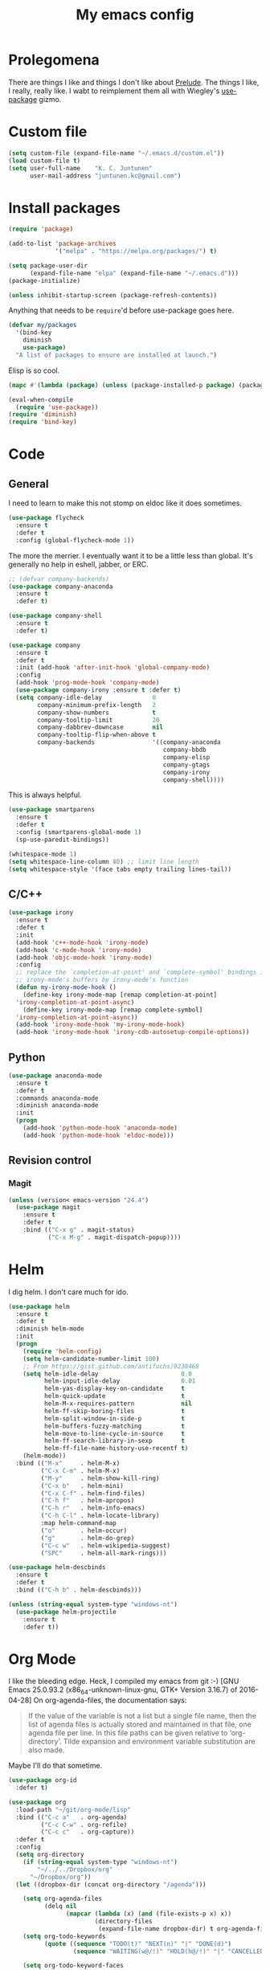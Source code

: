 #+Title: My emacs config
* Prolegomena
There are things I like and things I don't like about [[https://github.com/bbatsov/prelude][Prelude]]. The
things I like, I really, really like. I wabt to reimplement them all
with Wiegley's [[https://github.com/jwiegley/use-package][use-package]] gizmo.

* Custom file
#+begin_src emacs-lisp :tangle ~/.emacs.d/init.el
  (setq custom-file (expand-file-name "~/.emacs.d/custom.el"))
  (load custom-file t)
  (setq user-full-name    "K. C. Juntunen"
        user-mail-address "juntunen.kc@gmail.com")
#+end_src

#+RESULTS:
: /home/juntunenkc/.emacs.d/custom.el

* Install packages
#+begin_src emacs-lisp :tangle ~/.emacs.d/init.el
  (require 'package)
  
  (add-to-list 'package-archives
               '("melpa" . "https://melpa.org/packages/") t)
  
  (setq package-user-dir
        (expand-file-name "elpa" (expand-file-name "~/.emacs.d")))
  (package-initialize)
  
  (unless inhibit-startup-screen (package-refresh-contents))
#+end_src

Anything that needs to be =require='d before use-package goes here.
#+begin_src emacs-lisp :tangle ~/.emacs.d/init.el
  (defvar my/packages
    '(bind-key
      diminish
      use-package)
    "A list of packages to ensure are installed at launch.")
#+end_src
Elisp is so cool.
#+begin_src emacs-lisp :tangle ~/.emacs.d/init.el
  (mapc #'(lambda (package) (unless (package-installed-p package) (package-install package))) my/packages)
  
  (eval-when-compile
    (require 'use-package))
  (require 'diminish)
  (require 'bind-key)
#+end_src

* Code
** General
I need to learn to make this not stomp on eldoc like it does sometimes.
#+begin_src emacs-lisp :tangle ~/.emacs.d/init.el
  (use-package flycheck
    :ensure t
    :defer t
    :config (global-flycheck-mode 1))
#+end_src
The more the merrier. I eventually want it to be a little less than
global. It's generally no help in eshell, jabber, or ERC.
#+begin_src emacs-lisp :tangle ~/.emacs.d/init.el
  ;; (defvar company-backends)
  (use-package company-anaconda
    :ensure t
    :defer t)
  
  (use-package company-shell
    :ensure t
    :defer t)
  
  (use-package company
    :ensure t
    :defer t
    :init (add-hook 'after-init-hook 'global-company-mode)
    :config
    (add-hook 'prog-mode-hook 'company-mode)
    (use-package company-irony :ensure t :defer t)
    (setq company-idle-delay              0
          company-minimum-prefix-length   2
          company-show-numbers            t
          company-tooltip-limit           20
          company-dabbrev-downcase        nil
          company-tooltip-flip-when-above t
          company-backends                '((company-anaconda
                                             company-bbdb
                                             company-elisp
                                             company-gtags
                                             company-irony
                                             company-shell))))
  
#+end_src
This is always helpful.
#+begin_src emacs-lisp :tangle ~/.emacs.d/init.el
  (use-package smartparens
    :ensure t
    :defer t
    :config (smartparens-global-mode 1)
    (sp-use-paredit-bindings))
#+end_src

#+begin_src emacs-lisp :tangle ~/.emacs.d/init.el
  (whitespace-mode 1)
  (setq whitespace-line-column 80) ;; limit line length
  (setq whitespace-style '(face tabs empty trailing lines-tail))
#+end_src
** C/C++
#+begin_src emacs-lisp :tangle ~/.emacs.d/init.el
  (use-package irony
    :ensure t
    :defer t
    :init
    (add-hook 'c++-mode-hook 'irony-mode)
    (add-hook 'c-mode-hook 'irony-mode)
    (add-hook 'objc-mode-hook 'irony-mode)
    :config
    ;; replace the `completion-at-point' and `complete-symbol' bindings in
    ;; irony-mode's buffers by irony-mode's function
    (defun my-irony-mode-hook ()
      (define-key irony-mode-map [remap completion-at-point]
	'irony-completion-at-point-async)
      (define-key irony-mode-map [remap complete-symbol]
	'irony-completion-at-point-async))
    (add-hook 'irony-mode-hook 'my-irony-mode-hook)
    (add-hook 'irony-mode-hook 'irony-cdb-autosetup-compile-options))
#+end_src

** Python
#+begin_src emacs-lisp :tangle ~/.emacs.d/init.el
  (use-package anaconda-mode
    :ensure t
    :defer t
    :commands anaconda-mode
    :diminish anaconda-mode
    :init
    (progn
      (add-hook 'python-mode-hook 'anaconda-mode)
      (add-hook 'python-mode-hook 'eldoc-mode)))
  
#+end_src

** Revision control
*** Magit
#+begin_src emacs-lisp :tangle ~/.emacs.d/init.el
  (unless (version< emacs-version "24.4")
    (use-package magit
      :ensure t
      :defer t
      :bind (("C-x g" . magit-status)
             ("C-x M-g" . magit-dispatch-popup))))
#+end_src
* Helm
I dig helm. I don't care much for ido.
#+begin_src emacs-lisp :tangle ~/.emacs.d/init.el
  (use-package helm
    :ensure t
    :defer t
    :diminish helm-mode
    :init
    (progn
      (require 'helm-config)
      (setq helm-candidate-number-limit 100)
      ;; From https://gist.github.com/antifuchs/9238468
      (setq helm-idle-delay                       0.0
            helm-input-idle-delay                 0.01
            helm-yas-display-key-on-candidate     t
            helm-quick-update                     t
            helm-M-x-requires-pattern             nil
            helm-ff-skip-boring-files             t
            helm-split-window-in-side-p           t
            helm-buffers-fuzzy-matching           t
            helm-move-to-line-cycle-in-source     t
            helm-ff-search-library-in-sexp        t
            helm-ff-file-name-history-use-recentf t)
      (helm-mode))
    :bind (("M-x"     . helm-M-x)
           ("C-x C-m" . helm-M-x)
           ("M-y"     . helm-show-kill-ring)
           ("C-x b"   . helm-mini)
           ("C-x C-f" . helm-find-files)
           ("C-h f"   . helm-apropos)
           ("C-h r"   . helm-info-emacs)
           ("C-h C-l" . helm-locate-library)
           :map helm-command-map
           ("o"       . helm-occur)
           ("g"       . helm-do-grep)
           ("C-c w"   . helm-wikipedia-suggest)
           ("SPC"     . helm-all-mark-rings)))
#+end_src

#+begin_src emacs-lisp :tangle ~/.emacs.d/init.el
  (use-package helm-descbinds
    :ensure t
    :defer t
    :bind (("C-h b" . helm-descbinds)))
#+end_src

#+begin_src emacs-lisp :tangle ~/.emacs.d/init.el
    (unless (string-equal system-type "windows-nt")
      (use-package helm-projectile
        :ensure t
        :defer t))
  
#+end_src
* Org Mode
I like the bleeding edge. Heck, I compiled my emacs from git :-)
[GNU Emacs 25.0.93.2 (x86_64-unknown-linux-gnu, GTK+ Version 3.16.7) of 2016-04-28]
On org-agenda-files, the documentation says:
#+begin_quote
If the value of the variable is not a list but a single file name, then
the list of agenda files is actually stored and maintained in that file, one
agenda file per line.  In this file paths can be given relative to
‘org-directory’.  Tilde expansion and environment variable substitution
are also made.
#+end_quote
Maybe I'll do that sometime.
#+begin_src emacs-lisp :tangle ~/.emacs.d/init.el
  (use-package org-id
    :defer t)
  
  (use-package org
    :load-path "~/git/org-mode/lisp"
    :bind (("C-c a"   . org-agenda)
           ("C-c C-w" . org-refile)
           ("C-c c"   . org-capture))
    :defer t
    :config
    (setq org-directory
      (if (string-equal system-type "windows-nt")
          "~/../../Dropbox/org"  
        "~/Dropbox/org"))
    (let ((dropbox-dir (concat org-directory "/agenda")))
  
      (setq org-agenda-files
            (delq nil
                  (mapcar (lambda (x) (and (file-exists-p x) x))
                          (directory-files
                           (expand-file-name dropbox-dir) t org-agenda-file-regexp))))
      (setq org-todo-keywords
            (quote ((sequence "TODO(t)" "NEXT(n)" "|" "DONE(d)")
                    (sequence "WAITING(w@/!)" "HOLD(h@/!)" "|" "CANCELLED(c@/!)" "PHONE" "MEETING"))))
      
      (setq org-todo-keyword-faces
            (quote (("TODO" :foreground "red" :weight bold)
                    ("NEXT" :foreground "blue" :weight bold)
                    ("DONE" :foreground "forest green" :weight bold)
                    ("WAITING" :foreground "orange" :weight bold)
                    ("HOLD" :foreground "magenta" :weight bold)
                    ("CANCELLED" :foreground "forest green" :weight bold)
                    ("MEETING" :foreground "forest green" :weight bold)
                    ("PHONE" :foreground "forest green" :weight bold))))
      (setq org-use-fast-todo-selection t)
      (setq org-todo-state-tags-triggers
            (quote (("CANCELLED" ("CANCELLED" . t))
                    ("WAITING" ("WAITING" . t))
                    ("HOLD" ("WAITING") ("HOLD" . t))
                    (done ("WAITING") ("HOLD"))
                    ("TODO" ("WAITING") ("CANCELLED") ("HOLD"))
                    ("NEXT" ("WAITING") ("CANCELLED") ("HOLD"))
                    ("DONE" ("WAITING") ("CANCELLED") ("HOLD")))))
      
      (setq org-default-notes-file (concat dropbox-dir "/refile.org"))
      (setq org-capture-templates
            (quote (("t" "todo" entry (file (concat dropbox-dir "/refile.org"))
                     "* TODO %?\n%U\n%a\n" :clock-in t :clock-resume t)
                    ("r" "respond" entry (file (concat dropbox-dir "/refile.org"))
                     "* NEXT Respond to %:from on %:subject\nSCHEDULED: %t\n%U\n%a\n" :clock-in t :clock-resume t :immediate-finish t)
                    ("n" "note" entry (file (concat dropbox-dir "/agenda/refile.org"))
                     "* %? :NOTE:\n%U\n%a\n" :clock-in t :clock-resume t)
                    ("j" "Journal" entry (file+datetree (concat dropbox-dir "/diary.org"))
                     "* %?\n%U\n" :clock-in t :clock-resume t)
                    ("w" "org-protocol" entry (file (concat dropbox-dir "/refile.org"))
                     "* TODO Review %c\n%U\n" :immediate-finish t)
                    ("m" "Meeting" entry (file (concat dropbox-dir "/refile.org"))
                     "* MEETING with %? :MEETING:\n%U" :clock-in t :clock-resume t)
                    ("p" "Phone call" entry (file (concat dropbox-dir "/refile.org"))
                     "* PHONE %? :PHONE:\n%U" :clock-in t :clock-resume t)
                    ("h" "Habit" entry (file (concat dropbox-dir "/refile.org"))
                     "* NEXT %?\n%U\n%a\nSCHEDULED: %(format-time-string \"%<<%Y-%m-%d %a .+1d/3d>>\")\n:PROPERTIES:\n:STYLE: habit\n:REPEAT_TO_STATE: NEXT\n:END:\n"))))
      
      (defun bh/remove-empty-drawer-on-clock-out ()
        (interactive)
        (save-excursion
          (beginning-of-line 0)
          (org-remove-empty-drawer-at "LOGBOOK" (point))))
      
      (add-hook 'org-clock-out-hook 'bh/remove-empty-drawer-on-clock-out 'append)
      (setq org-refile-targets (quote ((nil :maxlevel . 9)
                                       (org-agenda-files :maxlevel . 9))))
      ;; Do not dim blocked tasks
      (setq org-agenda-dim-blocked-tasks nil)
      
      ;; Compact the block agenda view
      (setq org-agenda-compact-blocks t)
      
      ;; Custom agenda command definitions
      (setq org-agenda-custom-commands
            (quote (("N" "Notes" tags "NOTE"
                     ((org-agenda-overriding-header "Notes")
                      (org-tags-match-list-sublevels t)))
                    ("h" "Habits" tags-todo "STYLE=\"habit\""
                     ((org-agenda-overriding-header "Habits")
                      (org-agenda-sorting-strategy
                       '(todo-state-down effort-up category-keep))))
                    (" " "Agenda"
                     ((agenda "" nil)
                      (tags "REFILE"
                            ((org-agenda-overriding-header "Tasks to Refile")
                             (org-tags-match-list-sublevels nil)))
                      (tags-todo "-CANCELLED/!"
                                 ((org-agenda-overriding-header "Stuck Projects")
                                  (org-agenda-skip-function 'bh/skip-non-stuck-projects)
                                  (org-agenda-sorting-strategy
                                   '(category-keep))))
                      (tags-todo "-HOLD-CANCELLED/!"
                                 ((org-agenda-overriding-header "Projects")
                                  (org-agenda-skip-function 'bh/skip-non-projects)
                                  (org-tags-match-list-sublevels 'indented)
                                  (org-agenda-sorting-strategy
                                   '(category-keep))))
                      (tags-todo "-CANCELLED/!NEXT"
                                 ((org-agenda-overriding-header (concat "Project Next Tasks"
                                                                        (if bh/hide-scheduled-and-waiting-next-tasks
                                                                            ""
                                                                          " (including WAITING and SCHEDULED tasks)")))
                                  (org-agenda-skip-function 'bh/skip-projects-and-habits-and-single-tasks)
                                  (org-tags-match-list-sublevels t)
                                  (org-agenda-todo-ignore-scheduled bh/hide-scheduled-and-waiting-next-tasks)
                                  (org-agenda-todo-ignore-deadlines bh/hide-scheduled-and-waiting-next-tasks)
                                  (org-agenda-todo-ignore-with-date bh/hide-scheduled-and-waiting-next-tasks)
                                  (org-agenda-sorting-strategy
                                   '(todo-state-down effort-up category-keep))))
                      (tags-todo "-REFILE-CANCELLED-WAITING-HOLD/!"
                                 ((org-agenda-overriding-header (concat "Project Subtasks"
                                                                        (if bh/hide-scheduled-and-waiting-next-tasks
                                                                            ""
                                                                          " (including WAITING and SCHEDULED tasks)")))
                                  (org-agenda-skip-function 'bh/skip-non-project-tasks)
                                  (org-agenda-todo-ignore-scheduled bh/hide-scheduled-and-waiting-next-tasks)
                                  (org-agenda-todo-ignore-deadlines bh/hide-scheduled-and-waiting-next-tasks)
                                  (org-agenda-todo-ignore-with-date bh/hide-scheduled-and-waiting-next-tasks)
                                  (org-agenda-sorting-strategy
                                   '(category-keep))))
                      (tags-todo "-REFILE-CANCELLED-WAITING-HOLD/!"
                                 ((org-agenda-overriding-header (concat "Standalone Tasks"
                                                                        (if bh/hide-scheduled-and-waiting-next-tasks
                                                                            ""
                                                                          " (including WAITING and SCHEDULED tasks)")))
                                  (org-agenda-skip-function 'bh/skip-project-tasks)
                                  (org-agenda-todo-ignore-scheduled bh/hide-scheduled-and-waiting-next-tasks)
                                  (org-agenda-todo-ignore-deadlines bh/hide-scheduled-and-waiting-next-tasks)
                                  (org-agenda-todo-ignore-with-date bh/hide-scheduled-and-waiting-next-tasks)
                                  (org-agenda-sorting-strategy
                                   '(category-keep))))
                      (tags-todo "-CANCELLED+WAITING|HOLD/!"
                                 ((org-agenda-overriding-header (concat "Waiting and Postponed Tasks"
                                                                        (if bh/hide-scheduled-and-waiting-next-tasks
                                                                            ""
                                                                          " (including WAITING and SCHEDULED tasks)")))
                                  (org-agenda-skip-function 'bh/skip-non-tasks)
                                  (org-tags-match-list-sublevels nil)
                                  (org-agenda-todo-ignore-scheduled bh/hide-scheduled-and-waiting-next-tasks)
                                  (org-agenda-todo-ignore-deadlines bh/hide-scheduled-and-waiting-next-tasks)))
                      (tags "-REFILE/"
                            ((org-agenda-overriding-header "Tasks to Archive")
                             (org-agenda-skip-function 'bh/skip-non-archivable-tasks)
                             (org-tags-match-list-sublevels nil))))
                     nil))))
      (defun bh/org-auto-exclude-function (tag)
        "Automatic task exclusion in the agenda with / RET"
        (and (cond
              ((string= tag "hold")
               t)
              ((string= tag "farm")
               t))
             (concat "-" tag)))
      
      (setq org-agenda-auto-exclude-function 'bh/org-auto-exclude-function)
      ;;
      ;; Resume clocking task when emacs is restarted
      (org-clock-persistence-insinuate)
      ;;
      ;; Show lot of clocking history so it's easy to pick items off the C-F11 list
      (setq org-clock-history-length 23)
      ;; Resume clocking task on clock-in if the clock is open
      (setq org-clock-in-resume t)
      ;; Change tasks to NEXT when clocking in
      (setq org-clock-in-switch-to-state 'bh/clock-in-to-next)
      ;; Separate drawers for clocking and logs
      (setq org-drawers (quote ("PROPERTIES" "LOGBOOK")))
      ;; Save clock data and state changes and notes in the LOGBOOK drawer
      (setq org-clock-into-drawer t)
      ;; Sometimes I change tasks I'm clocking quickly - this removes clocked tasks with 0:00 duration
      (setq org-clock-out-remove-zero-time-clocks t)
      ;; Clock out when moving task to a done state
      (setq org-clock-out-when-done t)
      ;; Save the running clock and all clock history when exiting Emacs, load it on startup
      (setq org-clock-persist t)
      ;; Do not prompt to resume an active clock
      (setq org-clock-persist-query-resume nil)
      ;; Enable auto clock resolution for finding open clocks
      (setq org-clock-auto-clock-resolution (quote when-no-clock-is-running))
      ;; Include current clocking task in clock reports
      (setq org-clock-report-include-clocking-task t)
      
      (setq bh/keep-clock-running nil)
      
      (defun bh/clock-in-to-next (kw)
        "Switch a task from TODO to NEXT when clocking in.
    Skips capture tasks, projects, and subprojects.
    Switch projects and subprojects from NEXT back to TODO"
        (when (not (and (boundp 'org-capture-mode) org-capture-mode))
          (cond
           ((and (member (org-get-todo-state) (list "TODO"))
                 (bh/is-task-p))
            "NEXT")
           ((and (member (org-get-todo-state) (list "NEXT"))
                 (bh/is-project-p))
            "TODO"))))
      
      (defun bh/find-project-task ()
        "Move point to the parent (project) task if any"
        (save-restriction
          (widen)
          (let ((parent-task (save-excursion (org-back-to-heading 'invisible-ok) (point))))
            (while (org-up-heading-safe)
              (when (member (nth 2 (org-heading-components)) org-todo-keywords-1)
                (setq parent-task (point))))
            (goto-char parent-task)
            parent-task)))
      
      (defun bh/punch-in (arg)
        "Start continuous clocking and set the default task to the
    selected task.  If no task is selected set the Organization task
    as the default task."
        (interactive "p")
        (setq bh/keep-clock-running t)
        (if (equal major-mode 'org-agenda-mode)
            ;;
            ;; We're in the agenda
            ;;
            (let* ((marker (org-get-at-bol 'org-hd-marker))
                   (tags (org-with-point-at marker (org-get-tags-at))))
              (if (and (eq arg 4) tags)
                  (org-agenda-clock-in '(16))
                (bh/clock-in-organization-task-as-default)))
          ;;
          ;; We are not in the agenda
          ;;
          (save-restriction
            (widen)
                                          ; Find the tags on the current task
            (if (and (equal major-mode 'org-mode) (not (org-before-first-heading-p)) (eq arg 4))
                (org-clock-in '(16))
              (bh/clock-in-organization-task-as-default)))))
      
      (defun bh/punch-out ()
        (interactive)
        (setq bh/keep-clock-running nil)
        (when (org-clock-is-active)
          (org-clock-out))
        (org-agenda-remove-restriction-lock))
      
      (defun bh/clock-in-default-task ()
        (save-excursion
          (org-with-point-at org-clock-default-task
            (org-clock-in))))
      
      (defun bh/clock-in-parent-task ()
        "Move point to the parent (project) task if any and clock in"
        (let ((parent-task))
          (save-excursion
            (save-restriction
              (widen)
              (while (and (not parent-task) (org-up-heading-safe))
                (when (member (nth 2 (org-heading-components)) org-todo-keywords-1)
                  (setq parent-task (point))))
              (if parent-task
                  (org-with-point-at parent-task
                    (org-clock-in))
                (when bh/keep-clock-running
                  (bh/clock-in-default-task)))))))
      
      (defvar bh/organization-task-id "eb155a82-92b2-4f25-a3c6-0304591af2f9")
      
      (defun bh/clock-in-organization-task-as-default ()
        (interactive)
        (org-with-point-at (org-id-find bh/organization-task-id 'marker)
          (org-clock-in '(16))))
      
      (defun bh/clock-out-maybe ()
        (when (and bh/keep-clock-running
                   (not org-clock-clocking-in)
                   (marker-buffer org-clock-default-task)
                   (not org-clock-resolving-clocks-due-to-idleness))
          (bh/clock-in-parent-task)))
      
      (add-hook 'org-clock-out-hook 'bh/clock-out-maybe 'append)
      (require 'org-id)
      (defun bh/clock-in-task-by-id (id)
        "Clock in a task by id"
        (org-with-point-at (org-id-find id 'marker)
          (org-clock-in nil)))
      
      (defun bh/clock-in-last-task (arg)
        "Clock in the interrupted task if there is one
    Skip the default task and get the next one.
    A prefix arg forces clock in of the default task."
        (interactive "p")
        (let ((clock-in-to-task
               (cond
                ((eq arg 4) org-clock-default-task)
                ((and (org-clock-is-active)
                      (equal org-clock-default-task (cadr org-clock-history)))
                 (caddr org-clock-history))
                ((org-clock-is-active) (cadr org-clock-history))
                ((equal org-clock-default-task (car org-clock-history)) (cadr org-clock-history))
                (t (car org-clock-history)))))
          (widen)
          (org-with-point-at clock-in-to-task
            (org-clock-in nil))))
      
      (setq org-agenda-clock-consistency-checks
            (quote (:max-duration "4:00"
                                  :min-duration 0
                                  :max-gap 0
                                  :gap-ok-around ("4:00"))))
      
      (setq org-clock-out-remove-zero-time-clocks t)
      
      ;; Agenda clock report parameters
      (setq org-agenda-clockreport-parameter-plist
            (quote (:link t :maxlevel 5 :fileskip0 t :compact t :narrow 80)))
      ;; Agenda log mode items to display (closed and state changes by default)
      (setq org-agenda-log-mode-items (quote (closed state)))
      
                                          ; Tags with fast selection keys
      (setq org-tag-alist (quote ((:startgroup)
                                  ("@errand" . ?e)
                                  ("@office" . ?o)
                                  ("@home" . ?H)
                                  ("@farm" . ?f)
                                  (:endgroup)
                                  ("WAITING" . ?w)
                                  ("HOLD" . ?h)
                                  ("PERSONAL" . ?P)
                                  ("WORK" . ?W)
                                  ("FARM" . ?F)
                                  ("ORG" . ?O)
                                  ("NORANG" . ?N)
                                  ("crypt" . ?E)
                                  ("NOTE" . ?n)
                                  ("CANCELLED" . ?c)
                                  ("FLAGGED" . ??))))
      
                                          ; Allow setting single tags without the menu
      (setq org-fast-tag-selection-single-key (quote expert))
      
                                          ; For tag searches ignore tasks with scheduled and deadline dates
      (setq org-agenda-tags-todo-honor-ignore-options t)
      
      (defun bh/clock-in-task-by-id (id)
        "Clock in a task by id"
        (org-with-point-at (org-id-find id 'marker)
          (org-clock-in nil)))
      
      (defun bh/clock-in-last-task (arg)
        "Clock in the interrupted task if there is one
    Skip the default task and get the next one.
    A prefix arg forces clock in of the default task."
        (interactive "p")
        (let ((clock-in-to-task
               (cond
                ((eq arg 4) org-clock-default-task)
                ((and (org-clock-is-active)
                      (equal org-clock-default-task (cadr org-clock-history)))
                 (caddr org-clock-history))
                ((org-clock-is-active) (cadr org-clock-history))
                ((equal org-clock-default-task (car org-clock-history)) (cadr org-clock-history))
                (t (car org-clock-history)))))
          (widen)
          (org-with-point-at clock-in-to-task
            (org-clock-in nil))))
      
      ))
#+end_src

#+RESULTS:
: t

* Powerline
[[https://ogbe.net/][Dennis Ogbe]] has the [[https://ogbe.net/emacsconfig.html#orgheadline24][coolest]] mode-line I've ever seen. So I cribbed his
code. Unfortunately, for me, it gets super fat on some frames. That's
just unacceptible. :-(
#+begin_src emacs-lisp :tangle ~/.emacs.d/init.el
    (use-package powerline
      :ensure t
      :config
      (powerline-default-theme)
    ;; (if (display-graphic-p)
    ;;     (progn
    ;;       (setq powerline-default-separator 'contour)
    ;;       (setq powerline-height 25))
    ;;   (setq powerline-default-separator-dir '(right . left)))
  
    ;; ;; first reset the faces that already exist
    ;; (set-face-attribute 'mode-line nil
    ;;                     :foreground (face-attribute 'default :foreground)
    ;;                     :family "Liberation Sans"
    ;;                     :weight 'bold
    ;;                     :background (face-attribute 'fringe :background))
    ;; (set-face-attribute 'mode-line-inactive nil
    ;;                     :foreground (face-attribute 'font-lock-comment-face :foreground)
    ;;                     :background (face-attribute 'fringe :background)
    ;;                     :family "Liberation Sans"
    ;;                     :weight 'bold
    ;;                     :box `(:line-width -2 :color ,(face-attribute 'fringe :background)))
    ;; (set-face-attribute 'powerline-active1 nil
    ;;                     :background "gray30")
    ;; (set-face-attribute 'powerline-inactive1 nil
    ;;                     :background (face-attribute 'default :background)
    ;;                     :box `(:line-width -2 :color ,(face-attribute 'fringe :background)))
  
    ;; ;; these next faces are for the status indicator
    ;; ;; read-only buffer
    ;; (make-face 'mode-line-read-only-face)
    ;; (make-face 'mode-line-read-only-inactive-face)
    ;; (set-face-attribute 'mode-line-read-only-face nil
    ;;                     :foreground (face-attribute 'default :foreground)
    ;;                     :inherit 'mode-line)
    ;; (set-face-attribute 'mode-line-read-only-inactive-face nil
    ;;                     :foreground (face-attribute 'default :foreground)
    ;;                     :inherit 'mode-line-inactive)
  
    ;; ;; modified buffer
    ;; (make-face 'mode-line-modified-face)
    ;; (make-face 'mode-line-modified-inactive-face)
    ;; (set-face-attribute 'mode-line-modified-face nil
    ;;                     :foreground (face-attribute 'default :background)
    ;;                     :background "#e5786d"
    ;;                     :inherit 'mode-line)
    ;; (set-face-attribute 'mode-line-modified-inactive-face nil
    ;;                     :foreground (face-attribute 'default :background)
    ;;                     :background "#e5786d"
    ;;                     :inherit 'mode-line-inactive)
  
    ;; ;; unmodified buffer
    ;; (make-face 'mode-line-unmodified-face)
    ;; (make-face 'mode-line-unmodified-inactive-face)
    ;; (set-face-attribute 'mode-line-unmodified-face nil
    ;;                     :foreground (face-attribute 'font-lock-comment-face :foreground)
    ;;                     :inherit 'mode-line)
    ;; (set-face-attribute 'mode-line-unmodified-inactive-face nil
    ;;                     :foreground (face-attribute 'font-lock-comment-face :foreground)
    ;;                     :inherit 'mode-line-inactive)
  
    ;; ;; the remote indicator
    ;; (make-face 'mode-line-remote-face)
    ;; (make-face 'mode-line-remote-inactive-face)
    ;; (set-face-attribute 'mode-line-remote-face nil
    ;;                     :foreground (face-attribute 'font-lock-comment-face :foreground)
    ;;                     :background (face-attribute 'default :background)
    ;;                     :inherit 'mode-line)
    ;; (set-face-attribute 'mode-line-remote-inactive-face nil
    ;;                     :foreground (face-attribute 'font-lock-comment-face :foreground)
    ;;                     :background (face-attribute 'default :background)
    ;;                     :inherit 'mode-line-inactive)
  
    ;; ;; the current file name
    ;; (make-face 'mode-line-filename-face)
    ;; (make-face 'mode-line-filename-inactive-face)
    ;; (set-face-attribute 'mode-line-filename-face nil
    ;;                     :foreground (face-attribute 'font-lock-type-face :foreground)
    ;;                     :background (face-attribute 'default :background)
    ;;                     :inherit 'mode-line)
    ;; (set-face-attribute 'mode-line-filename-inactive-face nil
    ;;                     :foreground (face-attribute 'font-lock-comment-face :foreground)
    ;;                     :background (face-attribute 'default :background)
    ;;                     :inherit 'mode-line-inactive)
  
    ;; ;; the major mode name
    ;; (make-face 'mode-line-major-mode-face)
    ;; (make-face 'mode-line-major-mode-inactive-face)
    ;; (set-face-attribute 'mode-line-major-mode-face nil
    ;;                     :foreground (face-attribute 'default :foreground)
    ;;                     :inherit 'powerline-active1)
    ;; (set-face-attribute 'mode-line-major-mode-inactive-face nil
    ;;                     :box `(:line-width -2 :color ,(face-attribute 'fringe :background))
    ;;                     :foreground (face-attribute 'font-lock-comment-face :foreground)
    ;;                     :inherit 'powerline-inactive1)
  
    ;; ;; the minor mode name
    ;; (make-face 'mode-line-minor-mode-face)
    ;; (make-face 'mode-line-minor-mode-inactive-face)
    ;; (set-face-attribute 'mode-line-minor-mode-face nil
    ;;                     :foreground (face-attribute 'font-lock-comment-face :foreground)
    ;;                     :inherit 'powerline-active1)
    ;; (set-face-attribute 'mode-line-minor-mode-inactive-face nil
    ;;                     :box `(:line-width -2 :color ,(face-attribute 'fringe :background))
    ;;                     :foreground (face-attribute 'powerline-inactive1 :background)
    ;;                     :inherit 'powerline-inactive1)
  
    ;; ;; the position face
    ;; (make-face 'mode-line-position-face)
    ;; (make-face 'mode-line-position-inactive-face)
    ;; (set-face-attribute 'mode-line-position-face nil
    ;;                     :background (face-attribute 'default :background)
    ;;                     :inherit 'mode-line)
    ;; (set-face-attribute 'mode-line-position-inactive-face nil
    ;;                     :foreground (face-attribute 'font-lock-comment-face :foreground)
    ;;                     :background (face-attribute 'default :background)
    ;;                     :inherit 'mode-line-inactive)
  
    ;; ;; the 80col warning face
    ;; (make-face 'mode-line-80col-face)
    ;; (make-face 'mode-line-80col-inactive-face)
    ;; (set-face-attribute 'mode-line-80col-face nil
    ;;                     :background "#e5786d"
    ;;                     :foreground (face-attribute 'default :background)
    ;;                     :inherit 'mode-line)
    ;; (set-face-attribute 'mode-line-80col-inactive-face nil
    ;;                     :foreground (face-attribute 'font-lock-comment-face :foreground)
    ;;                     :background (face-attribute 'default :background)
    ;;                     :inherit 'mode-line-inactive)
  
    ;; ;; the buffer percentage face
    ;; (make-face 'mode-line-percentage-face)
    ;; (make-face 'mode-line-percentage-inactive-face)
    ;; (set-face-attribute 'mode-line-percentage-face nil
    ;;                     :foreground (face-attribute 'font-lock-comment-face :foreground)
    ;;                     :inherit 'mode-line)
    ;; (set-face-attribute 'mode-line-percentage-inactive-face nil
    ;;                     :foreground (face-attribute 'font-lock-comment-face :foreground)
    ;;                     :inherit 'mode-line-inactive)
  
    ;; ;; the directory face
    ;; (make-face 'mode-line-shell-dir-face)
    ;; (make-face 'mode-line-shell-dir-inactive-face)
    ;; (set-face-attribute 'mode-line-shell-dir-face nil
    ;;                     :foreground (face-attribute 'font-lock-comment-face :foreground)
    ;;                     :inherit 'powerline-active1)
    ;; (set-face-attribute 'mode-line-shell-dir-inactive-face nil
    ;;                     :foreground (face-attribute 'font-lock-comment-face :foreground)
    ;;                     :inherit 'powerline-inactive1)
  
    ;; (defun shorten-directory (dir max-length)
    ;;   "Show up to `max-length' characters of a directory name `dir'."
    ;;   (let ((path (reverse (split-string (abbreviate-file-name dir) "/")))
    ;;         (output ""))
    ;;     (when (and path (equal "" (car path)))
    ;;       (setq path (cdr path)))
    ;;     (while (and path (< (length output) (- max-length 4)))
    ;;       (setq output (concat (car path) "/" output))
    ;;       (setq path (cdr path)))
    ;;     (when path
    ;;       (setq output (concat ".../" output)))
    ;;     output))
  
    ;; (defpowerline dennis-powerline-narrow
    ;;   (let (real-point-min real-point-max)
    ;;     (save-excursion
    ;;       (save-restriction
    ;;         (widen)
    ;;         (setq real-point-min (point-min) real-point-max (point-max))))
    ;;     (when (or (/= real-point-min (point-min))
    ;;               (/= real-point-max (point-max)))
    ;;       (propertize (concat (char-to-string #x2691) " Narrow")
    ;;                   'mouse-face 'mode-line-highlight
    ;;                   'help-echo "mouse-1: Remove narrowing from the current buffer"
    ;;                   'local-map (make-mode-line-mouse-map
    ;;                               'mouse-1 'mode-line-widen)))))
  
  
    ;; (defpowerline dennis-powerline-vc
    ;;   (when (and (buffer-file-name (current-buffer)) vc-mode)
    ;;     (if window-system
    ;;         (let ((backend (vc-backend (buffer-file-name (current-buffer)))))
    ;;           (when backend
    ;;             (format "%s %s: %s"
    ;;                     (char-to-string #xe0a0)
    ;;                     backend
    ;;                     (vc-working-revision (buffer-file-name (current-buffer)) backend)))))))
  
    ;; (setq-default
    ;;  mode-line-format
    ;;  '("%e"
    ;;    (:eval
    ;;     (let* ((active (powerline-selected-window-active))
  
    ;;            ;; toggle faces between active and inactive
    ;;            (mode-line (if active 'mode-line 'mode-line-inactive))
    ;;            (face1 (if active 'powerline-active1 'powerline-inactive1))
    ;;            (face2 (if active 'powerline-active2 'powerline-inactive2))
    ;;            (read-only-face (if active 'mode-line-read-only-face 'mode-line-read-only-inactive-face))
    ;;            (modified-face (if active 'mode-line-modified-face 'mode-line-modified-inactive-face))
    ;;            (unmodified-face (if active 'mode-line-unmodified-face 'mode-line-unmodified-inactive-face))
    ;;            (position-face (if active 'mode-line-position-face 'mode-line-position-inactive-face))
    ;;            (80col-face (if active 'mode-line-80col-face 'mode-line-80col-inactive-face))
    ;;            (major-mode-face (if active 'mode-line-major-mode-face 'mode-line-major-mode-inactive-face))
    ;;            (minor-mode-face (if active 'mode-line-minor-mode-face 'mode-line-minor-mode-inactive-face))
    ;;            (filename-face (if active 'mode-line-filename-face 'mode-line-filename-inactive-face))
    ;;            (percentage-face (if active 'mode-line-percentage-face 'mode-line-percentage-inactive-face))
    ;;            (remote-face (if active 'mode-line-remote-face 'mode-line-remote-inactive-face))
    ;;            (shell-dir-face (if active 'mode-line-shell-dir-face 'mode-line-shell-dir-inactive-face))
  
    ;;            ;; get the separators
    ;;            (separator-left (intern (format "powerline-%s-%s"
    ;;                                            (powerline-current-separator)
    ;;                                            (car powerline-default-separator-dir))))
    ;;            (separator-right (intern (format "powerline-%s-%s"
    ;;                                             (powerline-current-separator)
    ;;                                             (cdr powerline-default-separator-dir))))
  
    ;;            ;; the right side
    ;;            (rhs (list
    ;;                  (dennis-powerline-vc minor-mode-face 'r)
    ;;                  (funcall separator-right face1 position-face)
    ;;                  (powerline-raw " " position-face)
    ;;                  (powerline-raw (char-to-string #xe0a1) position-face)
    ;;                  (powerline-raw " " position-face)
    ;;                  (powerline-raw "%4l" position-face 'r)
    ;;                  ;; display a warning if we go above 80 columns
    ;;                  (if (>= (current-column) 80)
    ;;                      (funcall separator-right position-face 80col-face)
    ;;                    (powerline-raw (char-to-string #x2502) position-face))
    ;;                  (if (>= (current-column) 80)
    ;;                      (powerline-raw "%3c" 80col-face 'l)
    ;;                    (powerline-raw "%3c" position-face 'l))
    ;;                  (if (>= (current-column) 80)
    ;;                      (powerline-raw " " 80col-face)
    ;;                    (powerline-raw " " position-face))
    ;;                  (if (>= (current-column) 80)
    ;;                      (funcall separator-left 80col-face percentage-face)
    ;;                    (funcall separator-left position-face percentage-face))
    ;;                  (powerline-raw " " percentage-face)
    ;;                  (powerline-raw "%6p" percentage-face 'r)))
  
    ;;            ;; the left side
    ;;            (lhs (list
    ;;                  ;; this is the modified status indicator
    ;;                  (cond (buffer-read-only
    ;;                         (powerline-raw "  " read-only-face))
    ;;                        ((buffer-modified-p)
    ;;                         ;; do not light up when in an interactive buffer. Set
    ;;                         ;; ML-INTERACTIVE? in hooks for interactive buffers.
    ;;                         (if (not (bound-and-true-p ml-interactive?))
    ;;                             (powerline-raw "  " modified-face)
    ;;                           (powerline-raw "  " unmodified-face)))
    ;;                        ((not (buffer-modified-p))
    ;;                         (powerline-raw "  " unmodified-face)))
    ;;                  (cond (buffer-read-only
    ;;                         (powerline-raw (concat (char-to-string #xe0a2) " ") read-only-face 'l))
    ;;                        ((buffer-modified-p)
    ;;                         (if (not (bound-and-true-p ml-interactive?))
    ;;                             (powerline-raw (concat (char-to-string #x2621) " ") modified-face 'l)
    ;;                           (powerline-raw (concat (char-to-string #x259e) " ") unmodified-face 'l)))
    ;;                        ((not (buffer-modified-p))
    ;;                         (powerline-raw (concat (char-to-string #x26c1) " ") unmodified-face 'l)))
    ;;                  (cond (buffer-read-only
    ;;                         (funcall separator-right read-only-face filename-face))
    ;;                        ((buffer-modified-p)
    ;;                         (if (not (bound-and-true-p ml-interactive?))
    ;;                             (funcall separator-right modified-face filename-face)
    ;;                           (funcall separator-right unmodified-face filename-face)))
    ;;                        ((not (buffer-modified-p))
    ;;                         (funcall separator-right unmodified-face filename-face)))
    ;;                  ;; remote indicator
    ;;                  (when (file-remote-p default-directory)
    ;;                    (powerline-raw (concat " " (char-to-string #x211b)) remote-face))
    ;;                  ;; filename and mode info
    ;;                  (powerline-buffer-id filename-face 'l)
    ;;                  (powerline-raw " " filename-face)
    ;;                  (funcall separator-left filename-face major-mode-face)
    ;;                  ;; do not need mode info when in ansi-term
    ;;                  (unless (bound-and-true-p show-dir-in-mode-line?)
    ;;                    (powerline-major-mode major-mode-face 'l))
    ;;                  (unless (bound-and-true-p show-dir-in-mode-line?)
    ;;                    (powerline-process major-mode-face 'l))
    ;;                  ;; show a flag if in line mode in terminal
    ;;                  (when (and (bound-and-true-p show-dir-in-mode-line?) (term-in-line-mode))
    ;;                    (powerline-raw (concat (char-to-string #x2691) " Line") major-mode-face))
    ;;                  (powerline-raw " " major-mode-face)
    ;;                  ;; little trick to move the directory name to the mode line
    ;;                  ;; when inside of emacs set SHOW-DIR-IN-MODE-LINE? to enable
    ;;                  (if (bound-and-true-p show-dir-in-mode-line?)
    ;;                      (when (not (file-remote-p default-directory))
    ;;                        (powerline-raw (shorten-directory default-directory 45)
    ;;                                       shell-dir-face))
    ;;                    (powerline-minor-modes minor-mode-face 'l))
    ;;                  (unless (bound-and-true-p show-dir-in-mode-line?)
    ;;                    (dennis-powerline-narrow major-mode-face 'l)))))
  
    ;;       ;; concatenate it all together
    ;;       (concat (powerline-render lhs)
    ;;               (powerline-fill face1 (powerline-width rhs))
    ;;               (powerline-render rhs))))))
      )
#+end_src

* Global keybinding
I'll be stealing a bunch of these from [[https://github.com/bbatsov/prelude/blob/master/README.md#keymap][Prelude]].
#+begin_src emacs-lisp :tangle ~/.emacs.d/init.el
  ;; Font sizea
  (global-set-key (kbd "C-+") 'text-scale-increase)
  (global-set-key (kbd "C--") 'text-scale-decrease)
					  ; Start eshell or switch to it if it's active.
  (global-set-key (kbd "C-x m") 'eshell)

  ;; Start a new eshell even if one is active.
  (global-set-key (kbd "C-x M")
		  (lambda () (interactive) (eshell t)))
#+end_src

#+RESULTS:

* SSH
[[http://sachachua.com/blog/][Sacha Chua]] did the work for me [[http://pages.sachachua.com/.emacs.d/Sacha.html#orgb6b973e][here]]. This makes magit work nicely.
#+begin_src emacs-lisp :tangle ~/.emacs.d/init.el
  (defun my/ssh-refresh ()
    "Reset the environment variable SSH_AUTH_SOCK"
    (interactive)
    (let (ssh-auth-sock-old (getenv "SSH_AUTH_SOCK"))
      (setenv "SSH_AUTH_SOCK"
              (car (split-string
                    (shell-command-to-string
                     "ls -t $(find /tmp/ssh-* -user $USER -name 'agent.*' 2> /dev/null)"))))
      (message
       (format "SSH_AUTH_SOCK %s --> %s"
               ssh-auth-sock-old (getenv "SSH_AUTH_SOCK")))))

  (my/ssh-refresh)
#+end_src

#+RESULTS:
: SSH_AUTH_SOCK nil --> /tmp/ssh-NTkRr2af1PnJ/agent.2777

* UI stuff
The hippest emacsers don't need menus, toolbars, or scrollbars. But I
don't either.
#+begin_src emacs-lisp :tangle ~/.emacs.d/init.el
  (setq sentence-end-double-space nil)
  (fset 'yes-or-no-p 'y-or-n-p)
  (tool-bar-mode -1)
  (menu-bar-mode -1)
  (scroll-bar-mode -1)
  (setq scroll-margin 0
        scroll-conservatively 100000
        scroll-preserve-screen-position 1)
#+end_src

#+RESULTS:
: 1

I like an obnoxious, bright, blinking cursor. This adds to it. Cool.
#+begin_src emacs-lisp :tangle ~/.emacs.d/init.el
  (use-package beacon
    :ensure t
    :config (beacon-mode 1))
#+end_src

#+begin_src emacs-lisp :tangle ~/.emacs.d/init.el
  (use-package anzu
    :ensure t
    :defer t
    :bind
    (([remap query-replace]        . anzu-query-replace)
     ([remap query-replace-regexp] . anzu-query-replace-regexp))
    :config
    (setq anzu-mode-lighter ""
          anzu-deactivate-region t
          anzu-search-threshold 1000
          anzu-replace-threshold 50
          anzu-replace-to-string-separator " => ")
    (global-anzu-mode +1))
#+end_src

Try this once; never look back.
#+begin_src emacs-lisp :tangle ~/.emacs.d/init.el
  (use-package avy
    :ensure t
    :defer t
    :bind ("C-c j" . avy-goto-word-or-subword-1))
#+end_src

#+begin_src emacs-lisp :tangle ~/.emacs.d/init.el
  (use-package diff-hl
    :ensure t
    :defer t
    :config
    (diff-hl-mode 1))
#+end_src

#+RESULTS:
: t

Likewise.
#+begin_src emacs-lisp :tangle ~/.emacs.d/init.el
  (use-package expand-region
    :ensure t
    :defer t
    :bind ("C-=" . er/expand-region)
    :config
    (delete-selection-mode t))
#+end_src

#+begin_src emacs-lisp :tangle ~/.emacs.d/init.el
  (use-package imenu-anywhere
    :ensure t
    :defer t
    :bind ("C-." . helm-imenu-anywhere))
#+end_src

#+begin_src emacs-lisp :tangle ~/.emacs.d/init.el
  (use-package move-text
    :defer t
    :bind (
           ;; ("M-up"   . move-text-up)
           ;; ("M-down" . move-text-down)
           ))
#+end_src


I kinda don't like it creating a big frame, but the visualization
helps a bit, I think.
#+begin_src emacs-lisp :tangle ~/.emacs.d/init.el
  (use-package undo-tree
    :ensure t
    :defer t
    :bind (("C-x u" . undo-tree-visualize))
    :config
    (setq undo-tree-history-directory-alist
          `((".*" . ,temporary-file-directory)))
    (setq undo-tree-auto-save-history t))
#+end_src

#+begin_src emacs-lisp :tangle ~/.emacs.d/init.el
  (use-package volatile-highlights
    :ensure t
    :defer t
    :config (volatile-highlights-mode t))
#+end_src

#+begin_src emacs-lisp :tangle ~/.emacs.d/init.el
  (use-package which-key
    :ensure t
    :defer t
    :config (which-key-mode))
#+end_src

#+begin_src emacs-lisp :tangle ~/.emacs.d/init.el
  (use-package zop-to-char
    :ensure t
    :defer t
    :bind ([remap zap-to-char] . zop-to-char))
#+end_src

I think this is a nice theme, but I could never get my tweaks to stick
when I used Prelude. I'm moody about themes. I'm sure I'll be
switching from this to wombat, to leuven, to
smart-modeline-respectful, /etc/.
#+begin_src emacs-lisp :tangle ~/.emacs.d/init.el
  (use-package zenburn-theme
    :ensure t
    :config
    (set-cursor-color "red")
    (blink-cursor-mode 1)
    ;; maybe it's a bad idea to put this here.
    (custom-set-faces
     '(font-lock-comment-face ((t (:foreground "gray38" :slant italic))))
     '(default ((t (:inherit nil :stipple nil :background "#3F3F3F" :foreground "#DCDCCC" :inverse-video nil :box nil :strike-through nil :overline nil :underline nil :slant normal :weight medium :height 100 :width medium :foundry "PfEd" :family "Source Code Pro"))))))
#+end_src

#+begin_src emacs-lisp :tangle ~/.emacs.d/init.el
  (setq backup-directory-alist
	`((".*" . ,temporary-file-directory)))

  (setq auto-save-file-name-transforms
	`((".*" ,temporary-file-directory t)))

  (global-auto-revert-mode t)
#+end_src

This ruined me. I can no longer get along without [[http://emacsredux.com/blog/2013/05/22/smarter-navigation-to-the-beginning-of-a-line/][this]].
#+begin_src emacs-lisp :tangle ~/.emacs.d/init.el
  (defun smarter-move-beginning-of-line (arg)
    "Move point back to indentation of beginning of line.

  Move point to the first non-whitespace character on this line.
  If point is already there, move to the beginning of the line.
  Effectively toggle between the first non-whitespace character and
  the beginning of the line.

  If ARG is not nil or 1, move forward ARG - 1 lines first.  If
  point reaches the beginning or end of the buffer, stop there."
    (interactive "^p")
    (setq arg (or arg 1))

    ;; Move lines first
    (when (/= arg 1)
      (let ((line-move-visual nil))
	(forward-line (1- arg))))

    (let ((orig-point (point)))
      (back-to-indentation)
      (when (= orig-point (point))
	(move-beginning-of-line 1))))

  ;; remap C-a to `smarter-move-beginning-of-line'
  (global-set-key [remap move-beginning-of-line]
                  'smarter-move-beginning-of-line)
#+end_src

Yet another [[http://emacsredux.com/blog/2013/03/30/kill-other-buffers/][gold nugget]] from [[http://emacsredux.com/blog/2013/03/30/kill-other-buffers/][Emacs Redux]].
#+begin_src emacs-lisp :tangle ~/.emacs.d/init.el
  (defun kill-other-buffers ()
    "Kill all buffers but the current one.
    Don't mess with special buffers."
    (interactive)
    (dolist (buffer (buffer-list))
      (unless (or (eql buffer (current-buffer)) (not (buffer-file-name buffer)))
	(kill-buffer buffer))))

  (global-set-key (kbd "C-c k") 'kill-other-buffers)
#+end_src

#+RESULTS:
: kill-other-buffers
** Windows specific
#+begin_src emacs-lisp :tangle ~/.emacs.d/init.el
  (if (string-equal system-type "windows-nt") (progn
                                                (defun align-set-size ()
                                                  "Stretch from bottom to top."
                                                  (interactive)
                                                  (if (string-equal (window-system) "w32")
                                                      (set-frame-size (selected-frame) 680 1050 t)))
  
                                                (defun align-window ()
                                                  "Fix window positioning."
                                                  (interactive)
                                                  (if (equal (getenv "emacs_alignment") "right")
                                                      (align-window-right)
                                                    (align-window-left))
                                                  ;; (align-set-size)
                                                  )
  
                                                (defun align-window-left ()
                                                  "Align window to left window edge."
                                                  (interactive)
                                                  (set-frame-position (selected-frame) 1 340)
                                                  ;;(set-frame-position (selected-frame) 2587 494)
                                                  )
  
                                                (defun align-window-right ()
                                                  "Align window to right window edge."
                                                  (interactive)
                                                  ;;  (set-frame-position (selected-frame) -1 320)
                                                  (set-frame-position (selected-frame) 1921 0)
                                                  (align-set-size))
  
                                                (defvar kc:mprPattern "Mr"
                                                  "Send2Mach files aresearched for this pattern.")
  
                                                (defun kc:mprCheck ()
                                                  "Check for undeployed machine programs."
                                                  (interactive)
                                                  (find-grep-dired "O:/CNCDXF/WEEKE/SEND2MACH"  kc:mprPattern))
  
                                                (fset 'remember-parens
                                                      "\C-so\C-m(\C-e)\274")
  
                                                ;; (fset 'export-weeke-flatbed-programs
                                                ;;    [?% ?m ?. ?* ?m ?p ?r return ?C ?\C-a ?\C-k ?u ?: ?/ return ?R ?\M-b ?\C-k ?S ?T ?E ?R tab return ?g])
  
                                                ;; (defun ewfp ()
                                                ;;   ""
                                                ;;   (interactive)
                                                ;;   (if (and (file-exists-p "U:/"))
                                                ;;       (execute-kbd-macro (symbol-function 'export-weeke-flatbed-programs))
                                                ;;     (message "Not the \"*Find*\" buffer, or BHP008 is not online.")) )
  
                                                (defvar kc:drives '("G" "H" "K" "O" "R" "S" "Y")
                                                  "Network drives.")
  
                                                (defun kc:off-to-the-u (export-machine-backup-dir &optional u)
                                                  "Exports, then backs up machine programs (only to `U:/' right now) from a Dired `*Find*' buffer."
                                                  (interactive "DBackup directory: ")
                                                  (if (not (file-exists-p "U:/"))
                                                      (progn
                                                        (ding)
                                                        (message "BHP008 is currently offline."))
  
                                                    (progn
                                                      (loop for n in (dired-get-marked-files) do
                                                            (copy-file n "U:/" t)
                                                            (message (format "Copying `%s'" n)))
                                                      (if (y-or-n-p "Backup files? ")
                                                          (progn
                                                            (loop for n in (dired-get-marked-files) do
                                                                  (rename-file n export-machine-backup-dir t))
                                                            (message (format "Backed up to `%s'" export-machine-backup-dir))
                                                            (revert-buffer))
                                                        (message "Not backing up.")))))
  
                                                (defun kc:off-to-the-machines (export-machine-backup-dir &optional u)
                                                  ""
                                                  (interactive "DBackup directory: ")
                                                  (setq kc:drives '("I" "J" "L" "M" "N" "T"))
                                                  (loop for n in (dired-get-marked-files) do
                                                        (loop for m in kc:drives do
                                                              (if (file-exists-p (concat m ":\\"))
                                                                  (progn
                                                                    (copy-file n (concat m ":\\") t)
                                                                    (message (format "Copying %s to %s" n (concat m ":\\")))))))
                                                  (if (y-or-n-p "Backup files? ")
                                                      (progn
                                                        (loop for n in (dired-get-marked-files) do
                                                              (rename-file n export-machine-backup-dir t))
                                                        (message (format "Backed up to `%s'" export-machine-backup-dir))
                                                        (revert-buffer))
                                                    (message "Not backing up.")))
  
  
                                                ;; (fset 'fix-Q1s
                                                ;;    [?\M-x ?r ?e ?p ?l ?a ?c ?e ?- ?s ?t ?r ?i ?n ?g return ?Q ?3 return ?Q ?1 return])
  
                                                (defun kc:make-all-Qs-Q1 ()
                                                  "When there is a single column of parts, Striker starts from Q3.  I made this function for such occasions.  It's bound to C-c q."
                                                  (interactive)
                                                  (setq file-to-delete (concat buffer-file-name "~"))
                                                  (if (and
                                                       (> (length file-to-delete) 1)
                                                       (not (string-match "dir.*" (prin1-to-string major-mode)))
                                                       (string-match "Gcode-.*" (prin1-to-string major-mode))
                                                       (not (eq (search-forward-regexp "Q3") nil)))
                                                      (progn
                                                        (beginning-of-buffer)
                                                        (replace-string "Q3" "Q1")
                                                        (save-buffer)
                                                        (kill-buffer (current-buffer))
                                                        (if (file-exists-p file-to-delete)
                                                            (delete-file file-to-delete t)
                                                          (message "Something isn't right"))
                                                        (message "Q3s replaced."))
                                                    (progn
                                                      (message "We didn't find any Q3s.")
                                                      (if (string-match "text.*" (prin1-to-string major-mode))
                                                          (kill-buffer (current-buffer))))))
  
  
  
                                                (defun kc:check-for-network-drives ()
                                                  "Checks which drives are online and offline."
                                                  (interactive)
                                                  (setq drives kc:drives)
                                                  (setq online-drives ())
                                                  (setq offline-drives ())
                                                  (progn
                                                    (while drives
                                                      (if (file-exists-p (concat (car drives) ":/"))
                                                          (add-to-list 'online-drives (car drives) t)
                                                        (add-to-list 'offline-drives (car drives) t))
                                                      (setq drives (cdr drives)))
                                                    (message (prin1-to-string online-drives))))
  
                                                (defun eshell/op (file)
                                                  "Invoke (w32-shell-execute \"Open\" file) and substitute
      slashes for backslashes"
                                                  (w32-shell-execute "Open"
                                                                     (subst-char-in-string ?\\ ?/ (expand-file-name file)))
                                                  nil)
  
                                                (defun run-bgbd-command ()
                                                  ""
                                                  (let ((command-in-file "C:\\Users\\juntunenkc\\Dropbox\\.bgbd")
                                                        (command-out-file "C:/Users/juntunenkc/Dropbox/out.bgbd")
                                                        (command-input "")
                                                        (command-output ""))
                                                    (if (file-exists-p "C:/Users/juntunenkc/Dropbox/.bgbd")
                                                        (progn
                                                          (setq command-input (shell-command-to-string (concat "powershell cat " command-in-file)))
                                                          (message "Here comes a temp-buffer.")
                                                          (with-temp-buffer
                                                            (setq command-output (shell-command-to-string command-input))
                                                            (insert command-output)
                                                            (write-file command-out-file)
                                                            (kill-buffer (current-buffer)))
                                                          (delete-file command-in-file t))
                                                      (message (format "%s not found." command-in-file)))))
  
                                                (defun bgbd ()
                                                  ""
                                                  (interactive)
                                                  (if (file-exists-p "C:/Users/juntunenkc/Dropbox/.bgbd")
                                                      (delete-file "C:/Users/juntunenkc/Dropbox/.bgbd"))
                                                  (setq bgbd-timer (run-at-time "1 sec" 15
                                                                                (lambda ()
                                                                                  (if (file-exists-p "C:/Users/juntunenkc/Dropbox/.bgbd")
                                                                                      (progn
                                                                                        (run-bgbd-command))
                                                                                    (progn
                                                                                      ))))))
  
                                                (defun bgbd-stop ()
                                                  ""
                                                  (interactive)
                                                  (cancel-timer bgbd-timer))
  
                                                ;; (fset 'take-proc-snapshot
                                                ;;       [?g ?\C-x ?h ?\M-w ?\C-x ?\C-f ?. ?. ?/ ?. ?. ?/ ?D ?r ?o tab ?p ?r ?o ?c ?. ?s ?n ?a ?p ?s ?o backspace ?h ?o ?t return ?\C-y ?\C-x ?\C-s ?\C-x ?k return])
  
                                                ;; (setq proc-snapshot-timer
                                                ;;       (run-at-time "1 sec" (* 60 60)
                                                ;;                    (lambda ()
                                                ;;                      (progn
                                                ;;                        (delete-file "C:/Users/juntunenkc/Dropbox/proc.snapshot" nil)
                                                ;;                        (switch-to-buffer "*Proced*")
                                                ;;                        (execute-kbd-macro 'take-proc-snapshot))
                                                ;;                      )
                                                ;;                    ))
  
                                                ;; (cancel-timer proc-snapshot-timer)
  
  
  ;;; Setting keys
                                                ;; (global-set-key "\C-ce" 'kc:off-to-the-machines)
                                                ;; (global-set-key "\C-cd" 'kc:check-for-network-drives)
                                                ;; (global-set-key "\C-cq" 'kc:make-all-Qs-Q1)
                                                ;; (global-set-key "\C-cm" 'kc:mprCheck)
                                                ;; (global-set-key "\C-c(" 'remember-parens)
  
                                                ;; (defun kc:test ()
                                                ;;   ""
                                                ;;   (interactive)
                                                ;;   (progn
                                                ;;     (beginning-of-buffer)
                                                ;;     (save-excursion
                                                ;;     (if (not (eq (search-forward-regexp "Q1") nil))
                                                ;;         (message "stuff!")))))
                                                (defun kc/kill-vistaepx64 ()
                                                  ""
                                                  (interactive)
                                                  (mapc 'kc/sub-kill-vstaepx64 (list-system-processes)))
  
                                                (defun kc/sub-kill-vstaepx64 (args)
                                                  ""
                                                  (if (string= "vsta_epx64.exe" (cdr (assoc 'comm (process-attributes args))))
                                                      (if (> args 0)
                                                          (signal-process args 9))))
                                                (align-window)
                                                ))
#+end_src
* Jabber
#+begin_src emacs-lisp :tangle ~/.emacs.d/init.el
  (use-package jabber
    :ensure t
    :defer t
    :bind ("C-x j c" . jabber-connect-all)
    :config
    (setq jabber-account-list
          '((""
             (:network-server . "talk.google.com")
             (:port . 5222)
             (:connection-type . starttls)))))
  
#+end_src
* Misc functions
#+begin_src emacs-lisp :tangle ~/.emacs.d/init.el
(defun kc:list-connections ()
  "Lists all Internet IPv4 connections. Ignores intranet connections."
  (interactive)
  (let ((kc:lc-column (cond ((string= system-type "windows-nt") 4)
                            (string= system-type "gnu/linux") 5))
        (kc:lc-command (cond ((string= system-type "windows-nt") "netstat -n -p TCP")
                             ((string= system-type "gnu/linux") "ss -4 -t"))))
    (remove-if
     (lambda (x) (or (string-match-p "10.10" x) (string= "127.0.0.1" x)))
     (mapcar
      (lambda (x)
        (cond ((string= system-type "windows-nt") (nth 4 x))
              (string= system-type "gnu/linux") (nth 5 x)))
      (mapcar
       (lambda (x) (split-string x ":\\| \+"))
       (remove-if
        (lambda (x) (if (and (string-match-p "STAB" x)) nil t))
        (split-string (shell-command-to-string kc:lc-command) "\n")))))))
#+end_src
